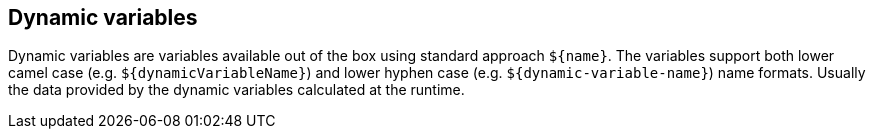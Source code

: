 == Dynamic variables

Dynamic variables are variables available out of the box using standard approach `$\{name\}`. The variables support both lower camel case (e.g. `$\{dynamicVariableName\}`) and lower hyphen case (e.g. `$\{dynamic-variable-name\}`) name formats. Usually the data provided by the dynamic variables calculated at the runtime.
